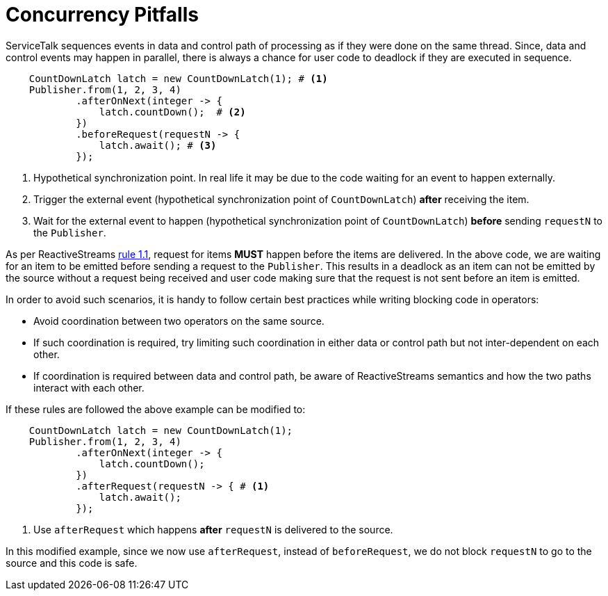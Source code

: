 // Configure {source-root} values based on how this document is rendered: on GitHub or not
ifdef::env-github[]
:source-root:
endif::[]
ifndef::env-github[]
ifndef::source-root[:source-root: https://github.com/apple/servicetalk/blob/{page-origin-refname}]
endif::[]

= Concurrency Pitfalls

ServiceTalk sequences events in data and control path of processing as if they were done on the same thread. Since, data
and control events may happen in parallel, there is always a chance for user code to deadlock if they are executed in
sequence.

[source, java]
----
    CountDownLatch latch = new CountDownLatch(1); # <1>
    Publisher.from(1, 2, 3, 4)
            .afterOnNext(integer -> {
                latch.countDown();  # <2>
            })
            .beforeRequest(requestN -> {
                latch.await(); # <3>
            });
----
<1> Hypothetical synchronization point. In real life it may be due to the code waiting for an event to happen externally.
<2> Trigger the external event (hypothetical synchronization point of `CountDownLatch`) **after** receiving the item.
<3> Wait for the external event to happen (hypothetical synchronization point of `CountDownLatch`) **before** sending
`requestN` to the `Publisher`.

As per ReactiveStreams link:https://github.com/reactive-streams/reactive-streams-jvm#1.1[rule 1.1], request for items
**MUST** happen before the items are delivered. In the above code, we are waiting for an item to be emitted before
sending a request to the `Publisher`. This results in a deadlock as an item can not be emitted by the source without a
request being received and user code making sure that the request is not sent before an item is emitted.

In order to avoid such scenarios, it is handy to follow certain best practices while writing blocking code in operators:

- Avoid coordination between two operators on the same source.
- If such coordination is required, try limiting such coordination in either data or control path but not
inter-dependent on each other.
- If coordination is required between data and control path, be aware of ReactiveStreams semantics and how the two
paths interact with each other.

If these rules are followed the above example can be modified to:

[source, java]
----
    CountDownLatch latch = new CountDownLatch(1);
    Publisher.from(1, 2, 3, 4)
            .afterOnNext(integer -> {
                latch.countDown();
            })
            .afterRequest(requestN -> { # <1>
                latch.await();
            });
----
<1> Use `afterRequest` which happens **after** `requestN` is delivered to the source.

In this modified example, since we now use `afterRequest`, instead of `beforeRequest`, we do not block `requestN` to
go to the source and this code is safe.
